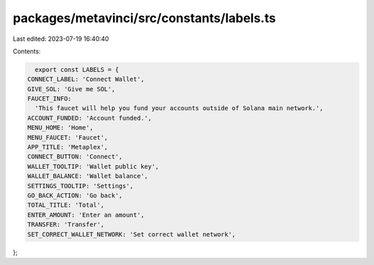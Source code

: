 packages/metavinci/src/constants/labels.ts
==========================================

Last edited: 2023-07-19 16:40:40

Contents:

.. code-block:: ts

    export const LABELS = {
  CONNECT_LABEL: 'Connect Wallet',
  GIVE_SOL: 'Give me SOL',
  FAUCET_INFO:
    'This faucet will help you fund your accounts outside of Solana main network.',
  ACCOUNT_FUNDED: 'Account funded.',
  MENU_HOME: 'Home',
  MENU_FAUCET: 'Faucet',
  APP_TITLE: 'Metaplex',
  CONNECT_BUTTON: 'Connect',
  WALLET_TOOLTIP: 'Wallet public key',
  WALLET_BALANCE: 'Wallet balance',
  SETTINGS_TOOLTIP: 'Settings',
  GO_BACK_ACTION: 'Go back',
  TOTAL_TITLE: 'Total',
  ENTER_AMOUNT: 'Enter an amount',
  TRANSFER: 'Transfer',
  SET_CORRECT_WALLET_NETWORK: 'Set correct wallet network',
};



